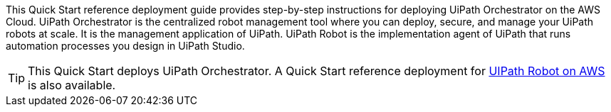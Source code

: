 // Replace the content in <>
// Identify your target audience and explain how/why they would use this Quick Start.
//Avoid borrowing text from third-party websites (copying text from AWS service documentation is fine). Also, avoid marketing-speak, focusing instead on the technical aspect.

This Quick Start reference deployment guide provides step-by-step instructions for deploying UiPath Orchestrator on the AWS Cloud. UiPath Orchestrator is the centralized robot management tool where you can deploy, secure, and manage your UiPath robots at scale. It is the management application of UiPath.  UiPath Robot is the implementation agent of UiPath that runs automation processes you design in UiPath Studio.

TIP: This Quick Start deploys UiPath Orchestrator. A Quick Start reference deployment for https://fwd.aws/3drR9[UIPath Robot on AWS] is also available.
